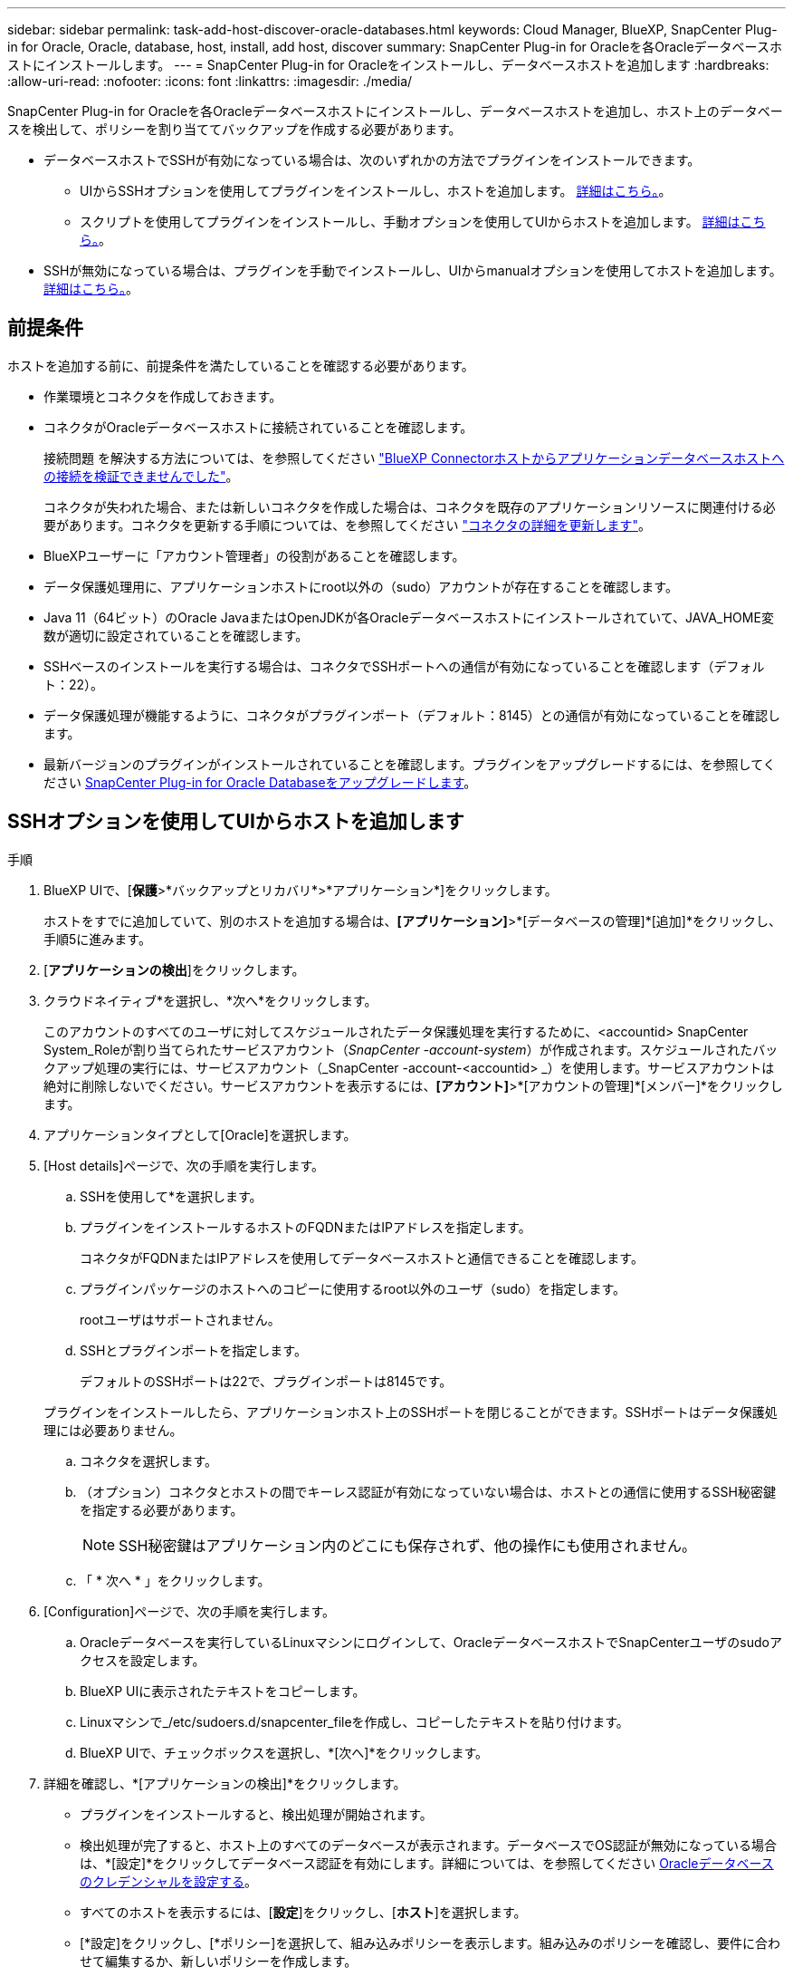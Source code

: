 ---
sidebar: sidebar 
permalink: task-add-host-discover-oracle-databases.html 
keywords: Cloud Manager, BlueXP, SnapCenter Plug-in for Oracle, Oracle, database, host, install, add host, discover 
summary: SnapCenter Plug-in for Oracleを各Oracleデータベースホストにインストールします。 
---
= SnapCenter Plug-in for Oracleをインストールし、データベースホストを追加します
:hardbreaks:
:allow-uri-read: 
:nofooter: 
:icons: font
:linkattrs: 
:imagesdir: ./media/


[role="lead"]
SnapCenter Plug-in for Oracleを各Oracleデータベースホストにインストールし、データベースホストを追加し、ホスト上のデータベースを検出して、ポリシーを割り当ててバックアップを作成する必要があります。

* データベースホストでSSHが有効になっている場合は、次のいずれかの方法でプラグインをインストールできます。
+
** UIからSSHオプションを使用してプラグインをインストールし、ホストを追加します。 <<SSHオプションを使用してUIからホストを追加します,詳細はこちら。>>。
** スクリプトを使用してプラグインをインストールし、手動オプションを使用してUIからホストを追加します。 <<Install the plug-in using script and add host from UI using manual option,詳細はこちら。>>。


* SSHが無効になっている場合は、プラグインを手動でインストールし、UIからmanualオプションを使用してホストを追加します。 <<Install the plug-in manually and add host from UI using manual option,詳細はこちら。>>。




== 前提条件

ホストを追加する前に、前提条件を満たしていることを確認する必要があります。

* 作業環境とコネクタを作成しておきます。
* コネクタがOracleデータベースホストに接続されていることを確認します。
+
接続問題 を解決する方法については、を参照してください link:https://kb.netapp.com/Advice_and_Troubleshooting/Data_Protection_and_Security/SnapCenter/Cloud_Backup_Application_Failed_to_validate_connectivity_from_BlueXP_connector_host_to_application_database_host["BlueXP Connectorホストからアプリケーションデータベースホストへの接続を検証できませんでした"]。

+
コネクタが失われた場合、または新しいコネクタを作成した場合は、コネクタを既存のアプリケーションリソースに関連付ける必要があります。コネクタを更新する手順については、を参照してください link:task-manage-cloud-native-app-data.html#update-the-connector-details["コネクタの詳細を更新します"]。

* BlueXPユーザーに「アカウント管理者」の役割があることを確認します。
* データ保護処理用に、アプリケーションホストにroot以外の（sudo）アカウントが存在することを確認します。
* Java 11（64ビット）のOracle JavaまたはOpenJDKが各Oracleデータベースホストにインストールされていて、JAVA_HOME変数が適切に設定されていることを確認します。
* SSHベースのインストールを実行する場合は、コネクタでSSHポートへの通信が有効になっていることを確認します（デフォルト：22）。
* データ保護処理が機能するように、コネクタがプラグインポート（デフォルト：8145）との通信が有効になっていることを確認します。
* 最新バージョンのプラグインがインストールされていることを確認します。プラグインをアップグレードするには、を参照してください <<SnapCenter Plug-in for Oracle Databaseをアップグレードします>>。




== SSHオプションを使用してUIからホストを追加します

.手順
. BlueXP UIで、[*保護*>*バックアップとリカバリ*>*アプリケーション*]をクリックします。
+
ホストをすでに追加していて、別のホストを追加する場合は、*[アプリケーション]*>*[データベースの管理]*[追加]*をクリックし、手順5に進みます。

. [*アプリケーションの検出*]をクリックします。
. クラウドネイティブ*を選択し、*次へ*をクリックします。
+
このアカウントのすべてのユーザに対してスケジュールされたデータ保護処理を実行するために、<accountid> SnapCenter System_Roleが割り当てられたサービスアカウント（_SnapCenter -account-system_）が作成されます。スケジュールされたバックアップ処理の実行には、サービスアカウント（_SnapCenter -account-<accountid> _）を使用します。サービスアカウントは絶対に削除しないでください。サービスアカウントを表示するには、*[アカウント]*>*[アカウントの管理]*[メンバー]*をクリックします。

. アプリケーションタイプとして[Oracle]を選択します。
. [Host details]ページで、次の手順を実行します。
+
.. SSHを使用して*を選択します。
.. プラグインをインストールするホストのFQDNまたはIPアドレスを指定します。
+
コネクタがFQDNまたはIPアドレスを使用してデータベースホストと通信できることを確認します。

.. プラグインパッケージのホストへのコピーに使用するroot以外のユーザ（sudo）を指定します。
+
rootユーザはサポートされません。

.. SSHとプラグインポートを指定します。
+
デフォルトのSSHポートは22で、プラグインポートは8145です。

+
プラグインをインストールしたら、アプリケーションホスト上のSSHポートを閉じることができます。SSHポートはデータ保護処理には必要ありません。

.. コネクタを選択します。
.. （オプション）コネクタとホストの間でキーレス認証が有効になっていない場合は、ホストとの通信に使用するSSH秘密鍵を指定する必要があります。
+

NOTE: SSH秘密鍵はアプリケーション内のどこにも保存されず、他の操作にも使用されません。

.. 「 * 次へ * 」をクリックします。


. [Configuration]ページで、次の手順を実行します。
+
.. Oracleデータベースを実行しているLinuxマシンにログインして、OracleデータベースホストでSnapCenterユーザのsudoアクセスを設定します。
.. BlueXP UIに表示されたテキストをコピーします。
.. Linuxマシンで_/etc/sudoers.d/snapcenter_fileを作成し、コピーしたテキストを貼り付けます。
.. BlueXP UIで、チェックボックスを選択し、*[次へ]*をクリックします。


. 詳細を確認し、*[アプリケーションの検出]*をクリックします。
+
** プラグインをインストールすると、検出処理が開始されます。
** 検出処理が完了すると、ホスト上のすべてのデータベースが表示されます。データベースでOS認証が無効になっている場合は、*[設定]*をクリックしてデータベース認証を有効にします。詳細については、を参照してください <<Oracleデータベースのクレデンシャルを設定する>>。
** すべてのホストを表示するには、[*設定*]をクリックし、[*ホスト*]を選択します。
** [*設定]をクリックし、[*ポリシー]を選択して、組み込みポリシーを表示します。組み込みのポリシーを確認し、要件に合わせて編集するか、新しいポリシーを作成します。






== 手動オプションを使用してUIからホストを追加し、スクリプトを使用してプラグインをインストールします

Oracleホストのroot以外のユーザアカウントに対してSSHキーベースの認証を設定し、次の手順を実行してプラグインをインストールします。

.作業を開始する前に
コネクタへのSSH接続が有効になっていることを確認します。

.手順
. BlueXP UIで、[*保護*>*バックアップとリカバリ*>*アプリケーション*]をクリックします。
. [*アプリケーションの検出*]をクリックします。
. クラウドネイティブ*を選択し、*次へ*をクリックします。
+
このアカウントのすべてのユーザに対してスケジュールされたデータ保護処理を実行するために、<accountid> SnapCenter System_Roleが割り当てられたサービスアカウント（_SnapCenter -account-system_）が作成されます。スケジュールされたバックアップ処理の実行には、サービスアカウント（_SnapCenter -account-<accountid> _）を使用します。サービスアカウントは絶対に削除しないでください。サービスアカウントを表示するには、*[アカウント]*>*[アカウントの管理]*[メンバー]*をクリックします。

. アプリケーションタイプとして[Oracle]を選択します。
. [Host details]ページで、次の手順を実行します。
+
.. [* Manual*]を選択します。
.. プラグインがインストールされているホストのFQDNまたはIPアドレスを指定します。
+
コネクタがFQDNまたはIPアドレスを使用してデータベースホストと通信できることを確認します。

.. プラグインポートを指定します。
+
デフォルトポートは8145です。

.. プラグインパッケージのホストへのコピーに使用するroot以外のユーザ（sudo）を指定します。
.. コネクタを選択します。
.. チェックボックスを選択して、プラグインがホストにインストールされていることを確認します。
.. 「 * 次へ * 」をクリックします。


. [Configuration]ページで、次の手順を実行します。
+
.. Oracleデータベースを実行しているLinuxマシンにログインして、OracleデータベースホストでSnapCenterユーザのsudoアクセスを設定します。
.. BlueXP UIに表示されたテキストをコピーします。
.. Linuxマシンで_/etc/sudoers.d/snapcenter_fileを作成し、コピーしたテキストを貼り付けます。
.. BlueXP UIで、チェックボックスを選択し、*[次へ]*をクリックします。


. Connector VMにログインします。
. コネクタに付属のスクリプトを使用してプラグインをインストールします。
`sudo /var/lib/docker/volumes/service-manager-2_cloudmanager_scs_cloud_volume/_data/scripts/linux_plugin_copy_and_install.sh --host <plugin_host> --username <host_user_name> --sshkey <host_ssh_key> --pluginport <plugin_port> --sshport <host_ssh_port>`
+
古いコネクタを使用している場合は、次のコマンドを実行してプラグインをインストールします。
`sudo /var/lib/docker/volumes/cloudmanager_scs_cloud_volume/_data/scripts/linux_plugin_copy_and_install.sh --host <plugin_host> --username <host_user_name> --sshkey <host_ssh_key> --pluginport <plugin_port> --sshport <host_ssh_port>`

+
|===
| 名前 | 説明 | 必須 | デフォルト 


 a| 
plugin_hostの略
 a| 
Oracleホストを指定します
 a| 
はい。
 a| 
-



 a| 
host_user_nameを指定します
 a| 
Oracleホストに対するSSH権限を持つSnapCenter ユーザを指定します
 a| 
はい。
 a| 
-



 a| 
host_ssh_keyを指定します
 a| 
SnapCenter ユーザのSSHキーを指定します。このキーは、Oracleホストへの接続に使用されます
 a| 
はい。
 a| 
-



 a| 
PLUGIN_PORT
 a| 
プラグインで使用されるポートを指定します
 a| 
いいえ
 a| 
8145



 a| 
host_ssh_portを指定します
 a| 
OracleホストのSSHポートを指定します
 a| 
いいえ
 a| 
22

|===
+
例：

+
** `sudo  /var/lib/docker/volumes/service-manager-2_cloudmanager_scs_cloud_volume/_data/scripts/linux_plugin_copy_and_install.sh --host 10.0.1.1 --username snapcenter --sshkey /keys/netapp-ssh.ppk`
** `sudo /var/lib/docker/volumes/cloudmanager_scs_cloud_volume/_data/scripts/linux_plugin_copy_and_install.sh --host 10.0.1.1 --username snapcenter --sshkey /keys/netapp-ssh.ppk`


. BlueXP UIで詳細を確認し、*[アプリケーションの検出]*をクリックします。
+
** 検出処理が完了すると、ホスト上のすべてのデータベースが表示されます。データベースでOS認証が無効になっている場合は、*[設定]*をクリックしてデータベース認証を有効にします。詳細については、を参照してください <<Oracleデータベースのクレデンシャルを設定する>>。
** すべてのホストを表示するには、[*設定*]をクリックし、[*ホスト*]を選択します。
** [*設定]をクリックし、[*ポリシー]を選択して、組み込みポリシーを表示します。組み込みのポリシーを確認し、要件に合わせて編集するか、新しいポリシーを作成します。






== 手動オプションを使用してUIからホストを追加し、プラグインを手動でインストールします

OracleデータベースホストでSSHキーベースの認証が有効になっていない場合は、次の手動手順を実行してプラグインをインストールし、manualオプションを使用してUIからホストを追加する必要があります。

.手順
. BlueXP UIで、[*保護*>*バックアップとリカバリ*>*アプリケーション*]をクリックします。
. [*アプリケーションの検出*]をクリックします。
. クラウドネイティブ*を選択し、*次へ*をクリックします。
+
このアカウントのすべてのユーザに対してスケジュールされたデータ保護処理を実行するために、<accountid> SnapCenter System_Roleが割り当てられたサービスアカウント（_SnapCenter -account-system_）が作成されます。スケジュールされたバックアップ処理の実行には、サービスアカウント（_SnapCenter -account-<accountid> _）を使用します。サービスアカウントは絶対に削除しないでください。サービスアカウントを表示するには、*[アカウント]*>*[アカウントの管理]*[メンバー]*をクリックします。

. アプリケーションタイプとして[Oracle]を選択します。
. [ホストの詳細]ページで、次の手順を実行します。
+
.. [* Manual*]を選択します。
.. プラグインがインストールされているホストのFQDNまたはIPアドレスを指定します。
+
FQDNまたはIPアドレスを使用して、コネクタがデータベースホストと通信できることを確認します。

.. プラグインポートを指定します。
+
デフォルトポートは8145です。

.. プラグインパッケージのホストへのコピーに使用するsudo非root（sudo）ユーザを指定します。
.. コネクタを選択します。
.. チェックボックスを選択して、プラグインがホストにインストールされていることを確認します。
.. 「 * 次へ * 」をクリックします。


. [Configuration]ページで、次の手順を実行します。
+
.. Oracleデータベースを実行しているLinuxマシンにログインして、OracleデータベースホストでSnapCenterユーザのsudoアクセスを設定します。
.. BlueXP UIに表示されたテキストをコピーします。
.. Linuxマシンで_/etc/sudoers.d/snapcenter_fileを作成し、コピーしたテキストを貼り付けます。
.. BlueXP UIで、チェックボックスを選択し、*[次へ]*をクリックします。


. Connector VMにログインします。
. SnapCenter Linuxホストプラグインバイナリをダウンロードします。
`sudo docker exec -it cloudmanager_scs_cloud curl -X GET 'http://127.0.0.1/deploy/downloadLinuxPlugin'`
+
プラグインのバイナリは次の場所にあります。_cd /var/lib/docker/volumes/service-manager [1]-2_cloudmanager_SCS_cloud_volume/_data/$（sudo docker ps | grep -Po" cloudmanager_SCS_cloud：。*？"|sed -e 's/*$//'| cut-f2-d"："）/sc-linux-host-plugin_

. scpまたはその他の別の方法を使用して、上記のパスから各<non root user (sudo)> データベースホストの_/ home/oracle/.sc_netapp_pathに_snapcenter_linux_host_plugin_sc.bin_をコピーします。
. root以外の（sudo）アカウントを使用してOracleデータベースホストにログインします。
. ディレクトリを_/ home/home /<non root user> /.sc_netapp/_に変更し、次のコマンドを実行してバイナリの実行権限を有効にします。
`chmod +x snapcenter_linux_host_plugin_scs.bin`
. Oracleプラグインをsudo SnapCenter ユーザとしてインストールします。
`./snapcenter_linux_host_plugin_scs.bin -i silent -DSPL_USER=<non-root>`
. コネクタVMのcopy_certificate.pem_from_certificate/client/certificate/_path <base_mount_path>をプラグインホストの_/var/opt/snapcenter/spl/etc/にコピーします。
. _/var/opt/snapcenter/spl/etcに移動し、keytoolコマンドを実行してcertificate.pemをインポートします。
`keytool -import -alias agentcert -file certificate.pem -keystore keystore.jks -deststorepass snapcenter -noprompt`
. SPLを再起動します。 `systemctl restart spl`
. コネクタから次のコマンドを実行して、コネクタからプラグインに到達できることを確認します。
`docker exec -it cloudmanager_scs_cloud curl -ik \https://<FQDN or IP of the plug-in host>:<plug-in port>/PluginService/Version --cert /config/client/certificate/certificate.pem --key /config/client/certificate/key.pem`
. BlueXP UIで詳細を確認し、*[アプリケーションの検出]*をクリックします。
+
** 検出処理が完了すると、ホスト上のすべてのデータベースが表示されます。データベースでOS認証が無効になっている場合は、*[設定]*をクリックしてデータベース認証を有効にします。詳細については、を参照してください <<Oracleデータベースのクレデンシャルを設定する>>。
** すべてのホストを表示するには、[*設定*]をクリックし、[*ホスト*]を選択します。
** [*設定]をクリックし、[*ポリシー]を選択して、組み込みポリシーを表示します。組み込みのポリシーを確認し、要件に合わせて編集するか、新しいポリシーを作成します。






== Oracleデータベースのクレデンシャルを設定する

Oracleデータベースに対してデータ保護処理を実行する際に使用するデータベースクレデンシャルを設定する必要があります。

.手順
. データベースでOS認証が無効になっている場合は、*[設定]*をクリックしてデータベース認証を変更します。
. ユーザ名、パスワード、およびポートの詳細を指定します。
+
データベースがASMにある場合は、ASMも設定する必要があります。

+
Oracleユーザにはsysdba権限が必要で、ASMユーザにはSYSASM権限が必要です。

. [*Configure*] をクリックします。




== SnapCenter Plug-in for Oracle Databaseをアップグレードします

最新の新機能や機能拡張を利用するには、SnapCenter Plug-in for Oracleをアップグレードする必要があります。BlueXP UIまたはコマンドラインを使用してアップグレードできます。

.作業を開始する前に
* ホストで実行中の処理がないことを確認します。


.手順
. [バックアップとリカバリ]*>*[アプリケーション]*>*[ホスト]*をクリックします。
. いずれかのホストでプラグインアップグレードを利用できるかどうかを[Overall Status]列で確認します。
. UIまたはコマンドラインを使用してプラグインをアップグレードします。
+
|===
| UIを使用してアップグレードする | コマンドラインを使用してアップグレードします 


 a| 
.. をクリックします image:icon-action.png["アイコンをクリックして操作を選択します"] ホストに対応し、*[プラグインのアップグレード]*をクリックします。
.. [Configuration]ページで、次の手順を実行します。
+
... Oracleデータベースを実行しているLinuxマシンにログインして、OracleデータベースホストでSnapCenterユーザのsudoアクセスを設定します。
... BlueXP UIに表示されたテキストをコピーします。
... Linuxマシンで_/etc/sudoers.d/snapcenter_fileを編集し、コピーしたテキストを貼り付けます。
... BlueXP UIで、チェックボックスを選択し、*[アップグレード]*をクリックします。



 a| 
.. コネクタVMにログインします。
.. 次のスクリプトを実行します。
`sudo /var/lib/docker/volumes/service-manager-2_cloudmanager_scs_cloud_volume/_data/scripts/linux_plugin_copy_and_install.sh --host <plugin_host> --username <host_user_name> --sshkey <host_ssh_key> --pluginport <plugin_port> --sshport <host_ssh_port> --upgrade`
+
古いコネクタを使用している場合は、次のコマンドを実行してプラグインをアップグレードします。
`sudo /var/lib/docker/volumes/cloudmanager_scs_cloud_volume/_data/scripts/linux_plugin_copy_and_install.sh --host <plugin_host> --username <host_user_name> --sshkey <host_ssh_key> --pluginport <plugin_port> --sshport <host_ssh_port> --upgrade`



|===

